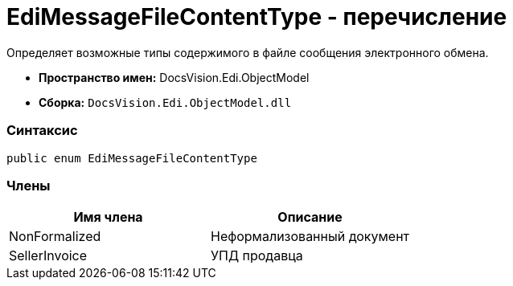 = EdiMessageFileContentType - перечисление

Определяет возможные типы содержимого в файле сообщения электронного обмена.

* [.keyword]*Пространство имен:* DocsVision.Edi.ObjectModel
* [.keyword]*Сборка:* `DocsVision.Edi.ObjectModel.dll`

=== Синтаксис

[source,csharp]
----
public enum EdiMessageFileContentType
----

=== Члены

[cols=",",options="header",]
|===
|Имя члена |Описание
|NonFormalized |Неформализованный документ
|SellerInvoice |УПД продавца
|===
